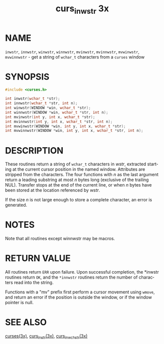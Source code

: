 #+TITLE: curs_inwstr 3x
#+AUTHOR:
#+LANGUAGE: en
#+STARTUP: showall

* NAME

  =inwstr=, =innwstr=, =winwstr=, =winnwstr=, =mvinwstr=, =mvinnwstr=,
  =mvwinwstr=, =mvwinnwstr= - get a string of =wchar_t= characters
  from a =curses= window

* SYNOPSIS

  #+BEGIN_SRC c
    #include <curses.h>

    int inwstr(wchar_t *str);
    int innwstr(wchar_t *str, int n);
    int winwstr(WINDOW *win, wchar_t *str);
    int winnwstr(WINDOW *win, wchar_t *str, int n);
    int mvinwstr(int y, int x, wchar_t *str);
    int mvinnwstr(int y, int x, wchar_t *str, int n);
    int mvwinwstr(WINDOW *win, int y, int x, wchar_t *str);
    int mvwinnwstr(WINDOW *win, int y, int x, wchar_t *str, int n);
  #+END_SRC

* DESCRIPTION

  These routines return a string of =wchar_t= characters in /wstr/,
  extracted starting at the current cursor position in the named
  window.  Attributes are stripped from the characters.  The four
  functions with /n/ as the last argument return a leading substring
  at most /n/ bytes long (exclusive of the trailing NUL).  Transfer
  stops at the end of the current line, or when /n/ bytes have been
  stored at the location referenced by /wstr/.

  If the size /n/ is not large enough to store a complete character,
  an error is generated.

* NOTES

  Note that all routines except winnwstr may be macros.

* RETURN VALUE

  All routines return =ERR= upon failure. Upon successful completion,
  the *inwstr routines return =OK=, and the =*innwstr= routines return
  the number of characters read into the string.

  Functions with a "mv" prefix first perform a cursor movement using
  =wmove=, and return an error if the position is outside the window,
  or if the window pointer is null.

* SEE ALSO

  [[file:ncurses.3x.org][curses(3x)]], [[file:curs_instr.3x.org][curs_instr(3x)]], [[file:curs_in_wchstr.3x.org][curs_in_wchstr(3x)]]
